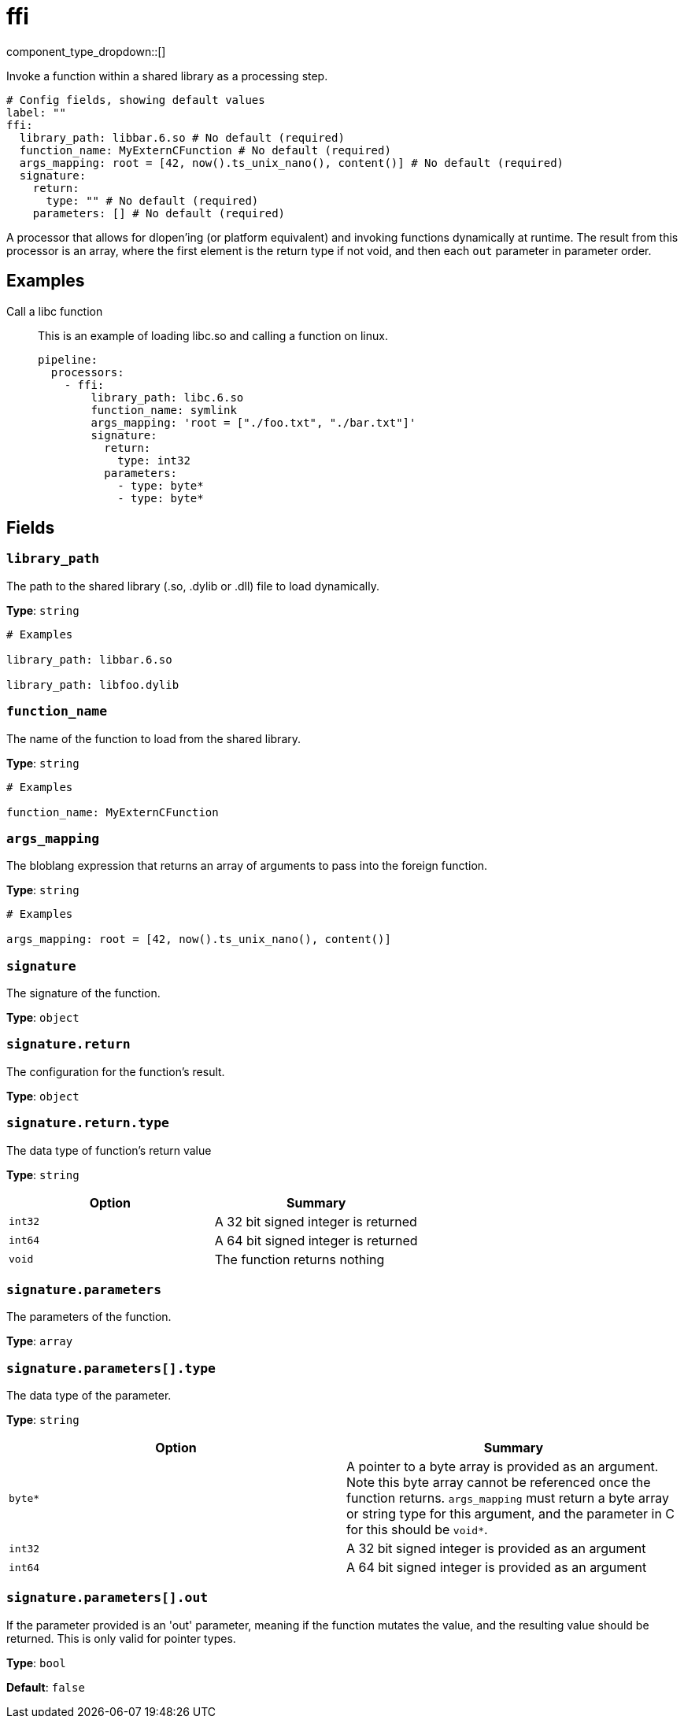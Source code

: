 = ffi
:type: processor
:status: experimental



////
     THIS FILE IS AUTOGENERATED!

     To make changes, edit the corresponding source file under:

     https://github.com/redpanda-data/connect/tree/main/internal/impl/<provider>.

     And:

     https://github.com/redpanda-data/connect/tree/main/cmd/tools/docs_gen/templates/plugin.adoc.tmpl
////

// © 2024 Redpanda Data Inc.


component_type_dropdown::[]


Invoke a function within a shared library as a processing step.

```yml
# Config fields, showing default values
label: ""
ffi:
  library_path: libbar.6.so # No default (required)
  function_name: MyExternCFunction # No default (required)
  args_mapping: root = [42, now().ts_unix_nano(), content()] # No default (required)
  signature:
    return:
      type: "" # No default (required)
    parameters: [] # No default (required)
```

A processor that allows for dlopen'ing (or platform equivalent) and invoking functions dynamically at runtime. The result from this processor is an array, where the first element is the return type if not void, and then each `out` parameter in parameter order.

== Examples

[tabs]
======
Call a libc function::
+
--

This is an example of loading libc.so and calling a function on linux.

```yaml
pipeline:
  processors:
    - ffi:
        library_path: libc.6.so
        function_name: symlink
        args_mapping: 'root = ["./foo.txt", "./bar.txt"]'
        signature:
          return:
            type: int32
          parameters:
            - type: byte*
            - type: byte*
```

--
======

== Fields

=== `library_path`

The path to the shared library (.so, .dylib or .dll) file to load dynamically.


*Type*: `string`


```yml
# Examples

library_path: libbar.6.so

library_path: libfoo.dylib
```

=== `function_name`

The name of the function to load from the shared library.


*Type*: `string`


```yml
# Examples

function_name: MyExternCFunction
```

=== `args_mapping`

The bloblang expression that returns an array of arguments to pass into the foreign function.


*Type*: `string`


```yml
# Examples

args_mapping: root = [42, now().ts_unix_nano(), content()]
```

=== `signature`

The signature of the function.


*Type*: `object`


=== `signature.return`

The configuration for the function's result.


*Type*: `object`


=== `signature.return.type`

The data type of function's return value


*Type*: `string`


|===
| Option | Summary

| `int32`
| A 32 bit signed integer is returned
| `int64`
| A 64 bit signed integer is returned
| `void`
| The function returns nothing

|===

=== `signature.parameters`

The parameters of the function.


*Type*: `array`


=== `signature.parameters[].type`

The data type of the parameter.


*Type*: `string`


|===
| Option | Summary

| `byte*`
| A pointer to a byte array is provided as an argument. Note this byte array cannot be referenced once the function returns. `args_mapping` must return a byte array or string type for this argument, and the parameter in C for this should be `void*`.
| `int32`
| A 32 bit signed integer is provided as an argument
| `int64`
| A 64 bit signed integer is provided as an argument

|===

=== `signature.parameters[].out`

If the parameter provided is an 'out' parameter, meaning if the function mutates the value, and the resulting value should be returned. This is only valid for pointer types.


*Type*: `bool`

*Default*: `false`


